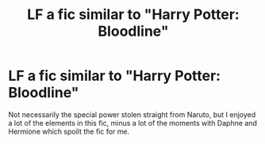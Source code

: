 #+TITLE: LF a fic similar to "Harry Potter: Bloodline"

* LF a fic similar to "Harry Potter: Bloodline"
:PROPERTIES:
:Author: AltCosSmut
:Score: 2
:DateUnix: 1508742551.0
:DateShort: 2017-Oct-23
:FlairText: Request
:END:
Not necessarily the special power stolen straight from Naruto, but I enjoyed a lot of the elements in this fic, minus a lot of the moments with Daphne and Hermione which spoilt the fic for me.

